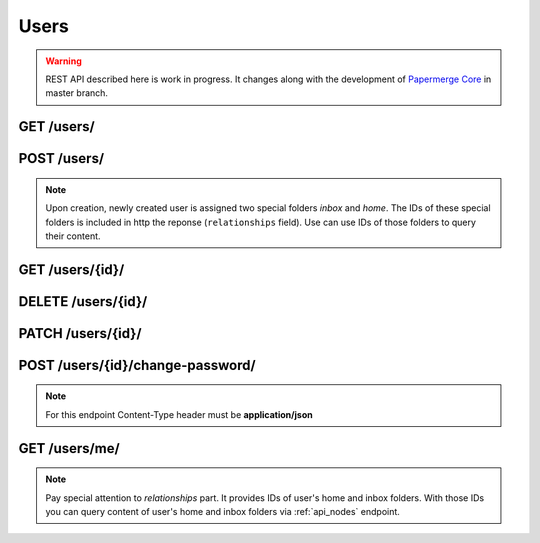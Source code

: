 .. _api_users:

Users
======

.. warning::

  REST API described here is work in progress. It changes
  along with the development of `Papermerge Core <https://github.com/papermerge/papermerge-core>`_ in master branch.


.. _api_get_users:

GET /users/
-------------

.. http:GET:: /users/

  Retrieves information about all users

  :reqheader Content-Type: application/vnd.api+json
  :reqheader Authorization: Token <token>
  :status 200: on success


  **200 - Response Body Schema**

  .. code-block:: bash

    {
      links: {
        first: string,
        last: string,
        next: string,
        prev: string
      },
      data: [  # an array of users
        { # user instance BEGIN
          type: "users",
          id: string,
          attributes: {
            username: string,
            first_name: string,
            last_name: string,
            email: string,
            is_active: boolean,
            is_staff: boolean,
            is_superuser: boolean,
            date_joined: datetime
          },
          relationships: {
            inbox_folder: {
              data: {
                  type: "folders",
                  id: string
              }
            },
            home_folder: {
              data: {
                  type: "folders",
                  id: string
              }
            }
          }
        }, # user instance END
        {
          ... user instance
        },
        ...
      ],
      meta: {
        pagination: {
            page: integer,
            pages: integer,
            count: integer
        }
      }
    }

.. _api_post_users:

POST /users/
-------------

.. http:POST:: /users/

  Creates a user. Note that password field is not part of this request. The only
  mandatory field is ``username``.

  :reqheader Content-Type: application/vnd.api+json
  :reqheader Authorization: Token <token>
  :status 200: on success
  :status 400: when request does not contain valid schema

  **Request Body Schema**

  .. code-block:: bash

    {
      data: {
        type: "users",
        attributes: {
          username*: string,
          first_name: string,
          last_name: string,
          email: string,
          is_active: boolean,
          is_staff: boolean,
          is_superuser: boolean,
          date_joined: datetime
        }
      }
    }

  **200 - Response Body Schema**

  .. code-block:: bash

    {
      data: {
        type: "users",
        id: string,
        attributes: {
          username: string,
          first_name: string,
          last_name: string,
          email: string,
          is_active: boolean,
          is_staff: boolean,
          is_superuser: boolean,
          date_joined: datetime
        },
        relationships: {
          inbox_folder: {
            data: {
              type: "folders",
              id: string
            }
          },
          home_folder: {
            data: {
              type: "folders",
              id: string
            }
          }
        }
      }
    }

.. note::

  Upon creation, newly created user is assigned
  two special folders *inbox* and *home*. The IDs of these special folders is included in http the reponse (``relationships`` field). Use can use IDs of those folders to query their content.


.. _api_get_users_id:

GET /users/{id}/
-----------------

.. http:GET:: /users/{id}/

  Retrieve information about user

  :reqheader Content-Type: application/vnd.api+json
  :reqheader Authorization: Token <token>
  :status 200: on success
  :status 404: when user with given ID does not exists

  **200 - Response Body Schema**

  .. code-block:: bash

    {
      type: "users",
      id: string,
      attributes: {
        username: string,
        first_name: string,
        last_name: string,
        email: string,
        is_active: boolean,
        is_staff: boolean,
        is_superuser: boolean,
        date_joined: datetime
      },
      relationships: {
        inbox_folder: {
          data: {
              type: "folders",
              id: string
          }
        },
        home_folder: {
          data: {
              type: "folders",
              id: string
          }
        }
      }
    }


  **404 - Response**

  .. sourcecode:: http

    HTTP/1.1 404 Not Found
    Content-Type: application/vnd.api+json

    {
      "errors": [
        {
          "detail": "Not found.",
          "status": "404",
          "code": "not_found"
        }
      ]
    }


  **Example Response**

  .. sourcecode:: http

    HTTP/1.1 200 OK
    Content-Type: application/vnd.api+json

    {
      "data": {
        "type": "users",
        "id": "2",
        "attributes": {
          "username": "john",
          "first_name": "",
          "last_name": "",
          "email": "john@example.com",
          "is_active": true,
          "is_staff": false,
          "is_superuser": false,
          "date_joined": "2021-12-21T10:55:18.976430Z"
        },
        "relationships": {
          "inbox_folder": {
            "data": {
                "type": "folders",
                "id": "4"
            }
          },
          "home_folder": {
            "data": {
              "type": "folders",
              "id": "5"
            }
          }
        }
      }
    }

.. _api_delete_users_id:

DELETE /users/{id}/
--------------------

.. http:DELETE:: /users/{id}/

  Deletes user

  :reqheader Authorization: Token <token>
  :status 204: on successful user deletion
  :status 404: when user with given ID does not exists

.. _api_patch_users_id:

PATCH /users/{id}/
-------------------

.. http:PATCH:: /users/{id}/

  Updates user

  :reqheader Content-Type: application/vnd.api+json
  :reqheader Authorization: Token <token>
  :status 200: on successful user update
  :status 404: when user with given ID does not exists

  **Request Body Schema**

  .. code-block:: bash

    {
      type: "users",
      id: string,
      attributes: {
        username: string,
        first_name: string,
        last_name: string,
        email: string,
        is_active: boolean,
        is_staff: boolean,
        is_superuser: boolean,
        date_joined: datetime
      },
      relationships: {
        inbox_folder: {
          data: {
              type: "folders",
              id: string
          }
        },
        home_folder: {
          data: {
              type: "folders",
              id: string
          }
        }
      }
    }

.. _api_post_users_id_change_password:

POST /users/{id}/change-password/
----------------------------------

.. note::

  For this endpoint Content-Type header must be **application/json**

.. http:POST:: /users/{id}/change-password/

  Change user password

  :reqheader Content-Type: application/json
  :reqheader Authorization: Token <token>
  :status 200: on successful password update
  :status 404: when user with given ID does not exists


  **Request Body Schema**

  .. code-block:: bash

    {
      password: string
    }

  **Request Example**

  .. sourcecode:: http

    POST /users/2/change-password/ HTTP/1.1
    Content-Type: application/json
    Host: example.com

    {
      "password": "newpassword"
    }


.. _api_get_users_me:

GET /users/me/
----------------

.. http:GET:: /users/me/

  Notice the slash ``/`` at the end.
  Retrieves information about currently authenticated user.

  reqheader Content-Type: application/json


  **200 - Response Body Schema**

  .. code-block:: bash

    {
      data: {
        type: "users",
        id: string,
        attributes: {
          username: string,
          first_name: string,
          last_name: string,
          email: string,
          is_active: boolean,
          is_staff: boolean,
          is_superuser: boolean,
          date_joined: datetime
        },
        relationships: {
          inbox_folder: {
            data: {
                type: "folders",
                id: string
            }
          },
          home_folder: {
            data: {
                type: "folders",
                id: string
            }
          }
        }
      }
    }

.. note::

  Pay special attention to *relationships* part.
  It provides IDs of user's home and inbox folders.
  With those IDs you can query content of
  user's home and inbox folders via :ref:`api_nodes` endpoint.
